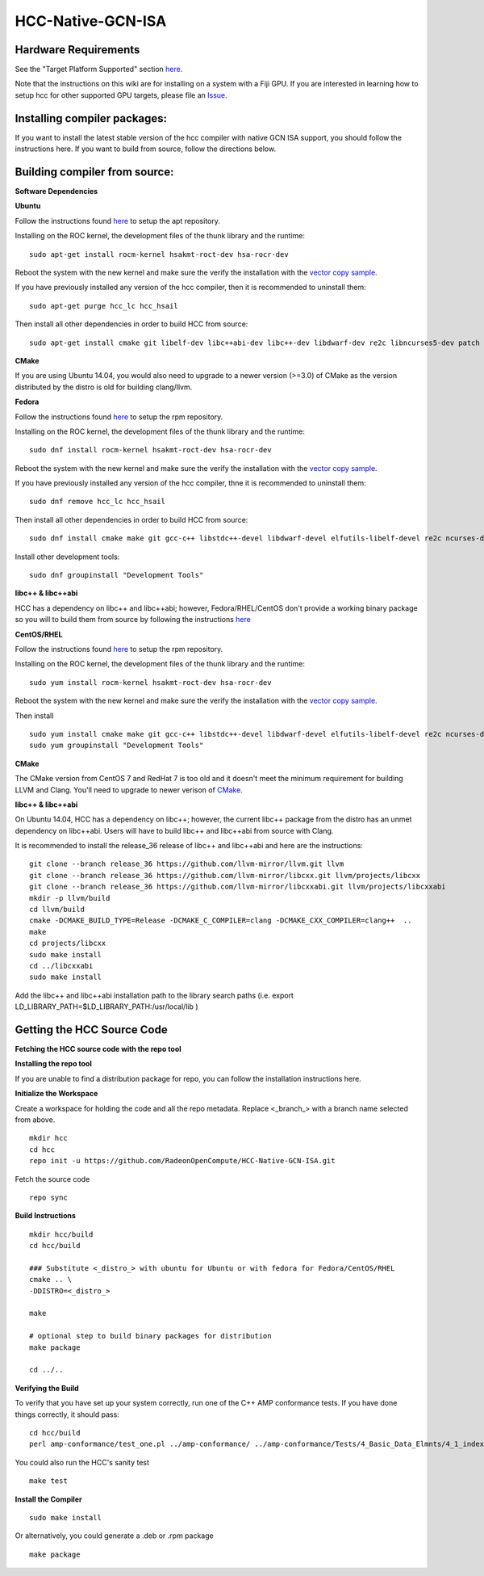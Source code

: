 .. _HCC-Native-GCN-ISA:

==========================
HCC-Native-GCN-ISA
==========================

Hardware Requirements
***********************
See the "Target Platform Supported" section `here <http://rocm-documentation.readthedocs.io/en/latest/Installation_Guide/Installation-Guide.html#system-requirement>`_.

Note that the instructions on this wiki are for installing on a system with a Fiji GPU. If you are interested in learning how to setup hcc for other supported GPU targets, please file an `Issue <https://github.com/RadeonOpenCompute/HCC-Native-GCN-ISA/issues>`_.

Installing compiler packages:
********************************
If you want to install the latest stable version of the hcc compiler with native GCN ISA support, you should follow the instructions here. If you want to build from source, follow the directions below.

Building compiler from source:
******************************
**Software Dependencies**

**Ubuntu**

Follow the instructions found `here <http://rocm-documentation.readthedocs.io/en/latest/Installation_Guide/Installation-Guide.html#>`_ to setup the apt repository.

Installing on the ROC kernel, the development files of the thunk library and the runtime:

::

  sudo apt-get install rocm-kernel hsakmt-roct-dev hsa-rocr-dev

Reboot the system with the new kernel and make sure the verify the installation with the `vector copy sample <https://github.com/RadeonOpenCompute/ROCm#verify-installation>`_.

If you have previously installed any version of the hcc compiler, then it is recommended to uninstall them:

::

  sudo apt-get purge hcc_lc hcc_hsail

Then install all other dependencies in order to build HCC from source:

::

  sudo apt-get install cmake git libelf-dev libc++abi-dev libc++-dev libdwarf-dev re2c libncurses5-dev patch wget file xz-utils       	libc6- dev-i386 python build-essential

**CMake**

If you are using Ubuntu 14.04, you would also need to upgrade to a newer version (>=3.0) of CMake as the version distributed by the distro is old for building clang/llvm.

**Fedora**

Follow the instructions found `here <https://github.com/RadeonOpenCompute/ROCm#rpm-repository---dnf-yum>`_ to setup the rpm repository.

Installing on the ROC kernel, the development files of the thunk library and the runtime:

::

  sudo dnf install rocm-kernel hsakmt-roct-dev hsa-rocr-dev

Reboot the system with the new kernel and make sure the verify the installation with the `vector copy sample <https://github.com/RadeonOpenCompute/ROCm#verify-installation>`_.

If you have previously installed any version of the hcc compiler, thne it is recommended to uninstall them:

::

   sudo dnf remove hcc_lc hcc_hsail

Then install all other dependencies in order to build HCC from source:

::

  sudo dnf install cmake make git gcc-c++ libstdc++-devel libdwarf-devel elfutils-libelf-devel re2c ncurses-devel patch wget file tar 	xz glibc-devel.i686 python rpmdevtools

Install other development tools:

::

  sudo dnf groupinstall "Development Tools"

**libc++ & libc++abi**

HCC has a dependency on libc++ and libc++abi; however, Fedora/RHEL/CentOS don't provide a working binary package so you will to build them from source by following the instructions `here <http://rocm-documentation.readthedocs.io/en/latest/ROCm_Tools/ROCm-Tools.html#hcc>`_

**CentOS/RHEL**

Follow the instructions found `here <http://rocm-documentation.readthedocs.io/en/latest/Installation_Guide/Installation-Guide.html#installation-guide-fedora>`_ to setup the rpm repository.

Installing on the ROC kernel, the development files of the thunk library and the runtime:

::

  sudo yum install rocm-kernel hsakmt-roct-dev hsa-rocr-dev

Reboot the system with the new kernel and make sure the verify the installation with the `vector copy sample <https://github.com/RadeonOpenCompute/ROCm#verify-installation>`_.

Then install

::

  sudo yum install cmake make git gcc-c++ libstdc++-devel libdwarf-devel elfutils-libelf-devel re2c ncurses-devel patch wget file tar 	xz glibc-devel.i686 python rpmdevtools clang
  sudo yum groupinstall "Development Tools"

**CMake**

The CMake version from CentOS 7 and RedHat 7 is too old and it doesn't meet the minimum requirement for building LLVM and Clang. You'll need to upgrade to newer verison of `CMake <https://cmake.org/>`_.

**libc++ & libc++abi**

On Ubuntu 14.04, HCC has a dependency on libc++; however, the current libc++ package from the distro has an unmet dependency on libc++abi. Users will have to build libc++ and libc++abi from source with Clang.

It is recommended to install the release_36 release of libc++ and libc++abi and here are the instructions:

::

  git clone --branch release_36 https://github.com/llvm-mirror/llvm.git llvm
  git clone --branch release_36 https://github.com/llvm-mirror/libcxx.git llvm/projects/libcxx
  git clone --branch release_36 https://github.com/llvm-mirror/libcxxabi.git llvm/projects/libcxxabi
  mkdir -p llvm/build
  cd llvm/build
  cmake -DCMAKE_BUILD_TYPE=Release -DCMAKE_C_COMPILER=clang -DCMAKE_CXX_COMPILER=clang++  ..
  make
  cd projects/libcxx
  sudo make install
  cd ../libcxxabi
  sudo make install

Add the libc++ and libc++abi installation path to the library search paths
(i.e. export LD_LIBRARY_PATH=$LD_LIBRARY_PATH:/usr/local/lib )

Getting the HCC Source Code
*******************************
**Fetching the HCC source code with the repo tool**

**Installing the repo tool**

If you are unable to find a distribution package for repo, you can follow the installation instructions here.

**Initialize the Workspace**

Create a workspace for holding the code and all the repo metadata. Replace <_branch_> with a branch name selected from above.

::

  mkdir hcc
  cd hcc
  repo init -u https://github.com/RadeonOpenCompute/HCC-Native-GCN-ISA.git

Fetch the source code

::

  repo sync

**Build Instructions**

::

  mkdir hcc/build
  cd hcc/build

  ### Substitute <_distro_> with ubuntu for Ubuntu or with fedora for Fedora/CentOS/RHEL
  cmake .. \
  -DDISTRO=<_distro_>

  make

  # optional step to build binary packages for distribution
  make package

  cd ../..

**Verifying the Build**

To verify that you have set up your system correctly, run one of the C++ AMP conformance tests. If you have done things correctly, it should pass:

::

  cd hcc/build
  perl amp-conformance/test_one.pl ../amp-conformance/ ../amp-conformance/Tests/4_Basic_Data_Elmnts/4_1_index/4_1_2_c/Copy/Test.01/   	test.cpp

You could also run the HCC's sanity test

::

  make test

**Install the Compiler**

::

  sudo make install

Or alternatively, you could generate a .deb or .rpm package

::

  make package

